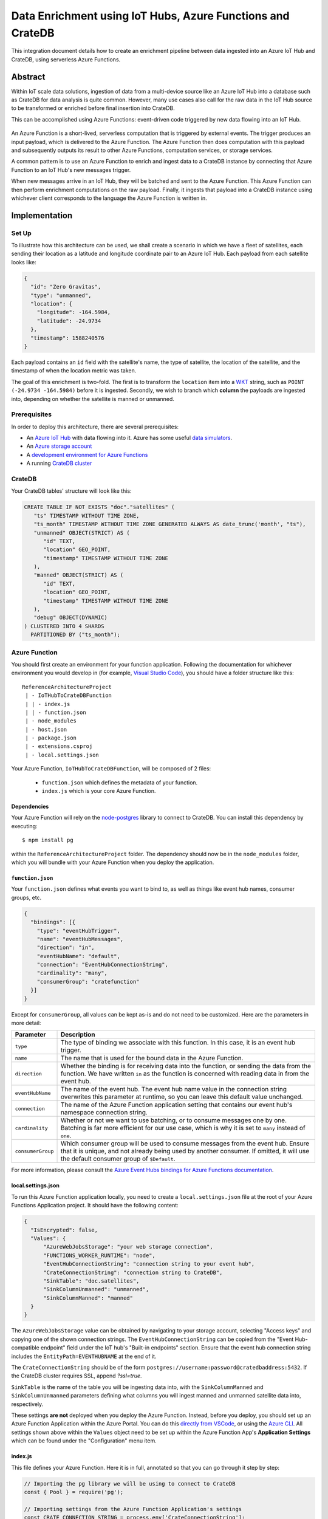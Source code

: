 .. _cratedb-azure-functions:

===========================================================
Data Enrichment using IoT Hubs, Azure Functions and CrateDB
===========================================================

This integration document details how to create an enrichment
pipeline between data ingested into an Azure IoT Hub and CrateDB, using
serverless Azure Functions.

Abstract
========

Within IoT scale data solutions, ingestion of data from a multi-device source
like an Azure IoT Hub into a database such as CrateDB for data analysis is quite
common. However, many use cases also call for the raw data in the IoT Hub
source to be transformed or enriched before final insertion into CrateDB.

This can be accomplished using Azure Functions: event-driven code triggered by
new data flowing into an IoT Hub.

.. _figure_1:

.. figure:: azfunc.png
   :align: center

An Azure Function is a short-lived, serverless computation that is triggered
by external events. The trigger produces an input payload, which is delivered
to the Azure Function. The Azure Function then does computation with this
payload and subsequently outputs its result to other Azure Functions, computation
services, or storage services.

A common pattern is to use an Azure Function to enrich and ingest data
to a CrateDB instance by connecting that Azure Function to an IoT Hub's new
messages trigger.

When new messages arrive in an IoT Hub, they will be batched and sent to the
Azure Function. This Azure Function can then perform enrichment computations
on the raw payload. Finally, it ingests that payload into a CrateDB instance using
whichever client corresponds to the language the Azure Function is written in.


Implementation
==============

Set Up
------

To illustrate how this architecture can be used, we shall create a scenario in
which we have a fleet of satellites, each sending their location as a latitude and
longitude coordinate pair to an Azure IoT Hub. Each payload from each satellite
looks like:

.. code-block:: json

	{
	  "id": "Zero Gravitas",
	  "type": "unmanned",
	  "location": {
	    "longitude": -164.5984,
	    "latitude": -24.9734
	  },
	  "timestamp": 1588240576
	}


Each payload contains an ``id`` field with the satellite's name, the type of
satellite, the location of the satellite, and the timestamp of when the location
metric was taken.

The goal of this enrichment is two-fold. The first is to transform the
``location`` item into a `WKT`_ string, such as ``POINT (-24.9734 -164.5984)``
before it is ingested. Secondly, we wish to branch which **column** the payloads
are ingested into, depending on whether the satellite is manned or unmanned.

Prerequisites
-------------

In order to deploy this architecture, there are several prerequisites:

- An `Azure IoT Hub`_ with data flowing into it. Azure has some useful
  `data simulators`_.
- An `Azure storage account`_
- A `development environment for Azure Functions`_
- A running `CrateDB cluster`_

CrateDB
-------

Your CrateDB tables' structure will look like this:

.. code-block:: sql

	CREATE TABLE IF NOT EXISTS "doc"."satellites" (
	   "ts" TIMESTAMP WITHOUT TIME ZONE,
	   "ts_month" TIMESTAMP WITHOUT TIME ZONE GENERATED ALWAYS AS date_trunc('month', "ts"),
	   "unmanned" OBJECT(STRICT) AS (
	      "id" TEXT,
	      "location" GEO_POINT,
	      "timestamp" TIMESTAMP WITHOUT TIME ZONE
	   ),
	   "manned" OBJECT(STRICT) AS (
	      "id" TEXT,
	      "location" GEO_POINT,
	      "timestamp" TIMESTAMP WITHOUT TIME ZONE
	   ),
	   "debug" OBJECT(DYNAMIC)
	) CLUSTERED INTO 4 SHARDS
	  PARTITIONED BY ("ts_month");

Azure Function
--------------

You should first create an environment for your function application. Following
the documentation for whichever environment you would develop in (for example,
`Visual Studio Code`_), you should have a folder structure like this::

	ReferenceArchitectureProject
	 | - IoTHubToCrateDBFunction
	 | | - index.js
	 | | - function.json
	 | - node_modules
	 | - host.json
	 | - package.json
	 | - extensions.csproj
	 | - local.settings.json

Your Azure Function, ``IoTHubToCrateDBFunction``, will be composed of 2 files:

	- ``function.json`` which defines the metadata of your function.
	- ``index.js`` which is your core Azure Function.


Dependencies
............

Your Azure Function will rely on the `node-postgres`_ library to connect to
CrateDB. You can install this dependency by executing::

	$ npm install pg

within the ``ReferenceArchitectureProject`` folder. The dependency should now be
in the ``node_modules`` folder, which you will bundle with your Azure Function
when you deploy the application.


``function.json``
.................

Your ``function.json`` defines what events you want to bind to, as well as
things like event hub names, consumer groups, etc.

.. code-block:: json

	{
	  "bindings": [{
	    "type": "eventHubTrigger",
	    "name": "eventHubMessages",
	    "direction": "in",
	    "eventHubName": "default",
	    "connection": "EventHubConnectionString",
	    "cardinality": "many",
	    "consumerGroup": "cratefunction"
	  }]
	}

Except for ``consumerGroup``, all values can be kept as-is and do not need to
be customized. Here are the parameters in more detail:

+-------------------+----------------------------------------------------------+
| Parameter         | Description                                              |
+===================+==========================================================+
| ``type``          | The type of binding we associate with this function. In  |
|                   | this case, it is an event hub trigger.                   |
+-------------------+----------------------------------------------------------+
| ``name``          | The name that is used for the bound data in the Azure    |
|                   | Function.                                                |
+-------------------+----------------------------------------------------------+
| ``direction``     | Whether the binding is for receiving data into the       |
|                   | function, or sending the data from the function. We      |
|                   | have written ``in`` as the function is concerned         |
|                   | with reading data in from the event hub.                 |
+-------------------+----------------------------------------------------------+
| ``eventHubName``  | The name of the event hub. The event hub name value      |
|                   | in the connection string overwrites this parameter       |
|                   | at runtime, so you can leave this default value          |
|                   | unchanged.                                               |
+-------------------+----------------------------------------------------------+
| ``connection``    | The name of the Azure Function application setting       |
|                   | that contains our event hub's namespace                  |
|                   | connection string.                                       |
+-------------------+----------------------------------------------------------+
| ``cardinality``   | Whether or not we want to use batching, or to consume    |
|                   | messages one by one. Batching is far more efficient      |
|                   | for our use case, which is why it is set to ``many``     |
|                   | instead of ``one``.                                      |
+-------------------+----------------------------------------------------------+
| ``consumerGroup`` | Which consumer group will be used to consume messages    |
|                   | from the event hub. Ensure that it is unique, and not    |
|                   | already being used by another consumer. If omitted,      |
|                   | it will use the default consumer group of ``$Default``.  |
+-------------------+----------------------------------------------------------+

For more information, please consult the `Azure Event Hubs bindings for Azure
Functions documentation`_.

local.settings.json
...................

To run this Azure Function application locally, you need to create a
``local.settings.json`` file at the root of your Azure Functions Application
project. It should have the following content:

.. code-block:: json

	  {
	    "IsEncrypted": false,
	    "Values": {
	    	"AzureWebJobsStorage": "your web storage connection",
	      	"FUNCTIONS_WORKER_RUNTIME": "node",
	      	"EventHubConnectionString": "connection string to your event hub",
	      	"CrateConnectionString": "connection string to CrateDB",
	      	"SinkTable": "doc.satellites",
	      	"SinkColumnUnmanned": "unmanned",
	      	"SinkColumnManned": "manned"
	    }
	  }

The ``AzureWebJobsStorage`` value can be obtained by navigating to your storage
account, selecting "Access keys" and copying one of the shown connection
strings.
The ``EventHubConnectionString`` can be copied from the
"Event Hub-compatible endpoint" field under the IoT hub's "Built-in endpoints"
section. Ensure that the event hub connection string includes the
``EntityPath=EVENTHUBNAME`` at the end of it.

The ``CrateConnectionString`` should be of the form
``postgres://username:password@cratedbaddress:5432``. If the CrateDB cluster
requires SSL, append `?ssl=true`.

``SinkTable`` is the name of the table you will be ingesting data into, with the
``SinkColumnManned`` and ``SinkColumnUnmanned`` parameters defining what columns
you will ingest manned and unmanned satellite data into, respectively.

These settings **are not** deployed when you deploy the Azure Function. Instead,
before you deploy, you should set up an Azure Function Application within the
Azure Portal. You can do this `directly from VSCode`_, or using the
`Azure CLI`_. All settings shown above within the ``Values`` object need to be set
up within the Azure Function App's **Application Settings** which can be found
under the "Configuration" menu item.

index.js
........

This file defines your Azure Function. Here it is in full, annotated so that you
can go through it step by step:

.. code-block:: javascript

	// Importing the pg library we will be using to connect to CrateDB
	const { Pool } = require('pg');

	// Importing settings from the Azure Function Application's settings
	const CRATE_CONNECTION_STRING = process.env['CrateConnectionString'];
	const SINK_TABLE = process.env['SinkTable'];
	const SINK_COLUMN_TIMESTAMPS = "ts";
	const SINK_COLUMN_UNMANNED = process.env['SinkColumnUnmanned'];
	const SINK_COLUMN_MANNED = process.env['SinkColumnManned'];
	const SINK_COLUMN_DEBUG = "debug";

	// A pool of connections to CrateDB that our Azure Function can utilise.
	// Notice that this instantiation takes place outside of our Azure Function itself.
	// This means we can use this pool across multiple Azure Function evocations.
	const cratePool = new Pool({
	    connectionString: CRATE_CONNECTION_STRING,
	    idleTimeoutMillis: 15000,
	    connectionTimeoutMillis: 5000,
	    query_timeout: 30000,
	});

	// This is the Azure Function that will be called when new event hub messages are processed.
	// It receives the context, an object that provides us information and functions to do with the context
	// of the invocation, as well as an array of event hub messages.
	module.exports = async function (context, eventHubMessages) {
	    // Initialise empty arrays for storing rows
	    let timestamps = []
	    let manned = []
	    let unmanned = []
	    let debugs = []

	    // Iterate over the received event hub messages
	    for (var i = 0; i < eventHubMessages.length; i++) {
	        // Extract the timestamp from the message
	        let timestamp = eventHubMessages[i]['timestamp'];
	        if (timestamp === undefined) {
	            context.log("Timestamp missing");
	            context.log(`'${JSON.stringify(eventHubMessages[i])}'`);
	            continue;
	        }

	        // Getting the enqueued time of the event hub payload for debugging purposes
	        let debug = {
	            'enqueued_time': context.bindingData.enqueuedTimeUtc
	        };

	        // Extract the satellite type
	        let satelliteType = eventHubMessages[i]['type'];

	        // Ditch the type, now that we no longer need it in the payload.
	        eventHubMessages[i]['type'] = undefined

	        // Replace the location with a WKT string
	        let longitude = eventHubMessages[i]['location']['longitude']
	        let latitude = eventHubMessages[i]['location']['latitude']
	        eventHubMessages[i]['location'] = `POINT ( ${longitude} ${latitude})`

	        // Set the specific column depending on whether the type is manned or unmanned
	        if (satelliteType === undefined) {
	            context.log("Satellite type missing");
	            context.log(`'${JSON.stringify(eventHubMessages[i])}'`);
	            continue;
	        } else if (satelliteType === 'manned') {
	            timestamps.push(timestamp)
	            manned.push(`'${JSON.stringify(eventHubMessages[i])}'`)
	            unmanned.push("null")
	            debugs.push(`'${JSON.stringify(debug)}'`)
	        } else if (satelliteType === 'unmanned') {
	            timestamps.push(timestamp)
	            manned.push("null")
	            unmanned.push(`'${JSON.stringify(eventHubMessages[i])}'`)
	            debugs.push(`'${JSON.stringify(debug)}'`)
	        } else {
	            context.log("Incompatible satellite type", messageType);
	            context.log(`'${JSON.stringify(eventHubMessages[i])}'`);
	        }
	    };

	    // Construct SQL insertion statement
	    // We do it this way so we can bulk insert the whole payload of event hub messages at once, rather than inserting row by row.
	    // However, the pg client does not support bulk inserts on the client side. Instead, we use UNNEST to do bulk insertion on the server side.
	    // See: https://crate.io/a/bulk-inserts-with-unnest/ for more information.
	    const stmt = `INSERT INTO ${SINK_TABLE} (${SINK_COLUMN_TIMESTAMPS}, ${SINK_COLUMN_UNMANNED}, ${SINK_COLUMN_MANNED}, ${SINK_COLUMN_DEBUG}) ` +
	        `(SELECT * FROM UNNEST (['${timestamps.join("','")}'], [${unmanned}], [${manned}], [${debugs}]));`

	    const crateClient = await cratePool.connect();
	    const queryPromise = crateClient.query(stmt)
	        .catch(err => {
	            context.log.error(err);
	            throw err;
	        })
	        .finally(() => crateClient.release());
	};

Testing
.......

Before deploying the function, you can test it locally. For VSCode, please see
the documentation's `debugging`_ section for details.
The following JSON document can be used as a test message:

.. code-block:: javascript

  {"input": "{\"id\": \"Zero Gravitas\", \"type\": \"unmanned\", \"location\": {\"longitude\": -164.5984,\"latitude\": -24.9734},\"timestamp\": 1588240576000}"}

To test the deployed Azure Function against an actual IoT hub, you can install
VSCode's `Azure IoT Hub extension`_. Its documentation describes how to create
a new device and send a device-to-cloud (D2C) message for testing purposes.

.. _WKT: https://en.wikipedia.org/wiki/Well-known_text
.. _Visual Studio Code: https://code.visualstudio.com/
.. _directly from VSCode: https://scotch.io/tutorials/getting-started-with-azure-functions-using-vs-code-zero-to-deploy
.. _Azure CLI: https://docs.microsoft.com/en-us/azure/azure-functions/create-first-function-cli-csharp
.. _node-postgres:  https://www.npmjs.com/package/pg
.. _Azure Event Hubs bindings for Azure Functions documentation: https://docs.microsoft.com/en-us/azure/azure-functions/functions-bindings-event-hubs-trigger?tabs=javascript
.. _CrateDB cluster: https://crate.io/docs/crate/howtos/en/latest/deployment/cloud/azure.html
.. _Azure IoT Hub: https://azure.microsoft.com/en-us/services/iot-hub/
.. _Azure storage account: https://docs.microsoft.com/en-us/azure/storage/common/storage-account-overview
.. _data simulators: https://docs.microsoft.com/en-us/azure/iot-accelerators/quickstart-device-simulation-deploy
.. _development environment for Azure Functions: https://docs.microsoft.com/en-us/azure/azure-functions/functions-develop-local
.. _debugging: https://code.visualstudio.com/docs/editor/debugging
.. _Azure IoT Hub extension: https://marketplace.visualstudio.com/items?itemName=vsciot-vscode.azure-iot-toolkit
